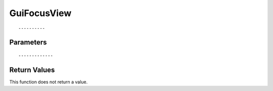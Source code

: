 ========================
GuiFocusView 
========================

::



----------
Parameters
----------





::



-------------
Return Values
-------------
This function does not return a value.

